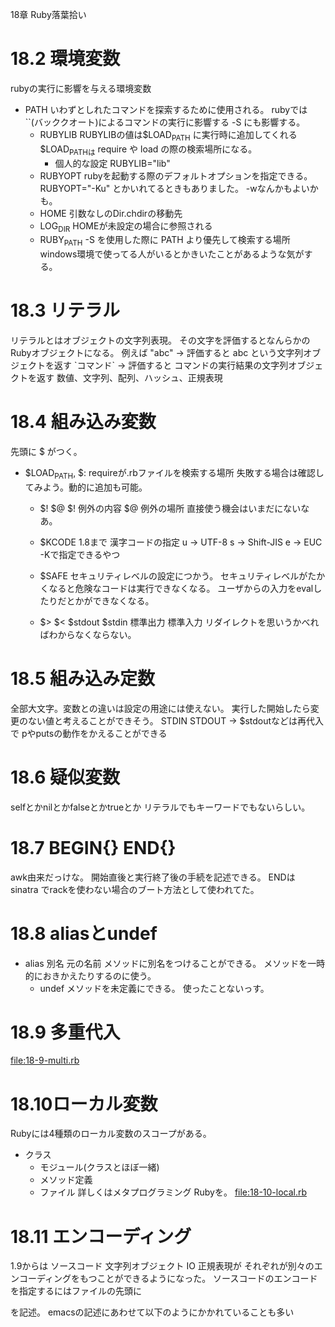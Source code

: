 18章 Ruby落葉拾い
* 18.2 環境変数
  rubyの実行に影響を与える環境変数
  - PATH
    いわずとしれたコマンドを探索するために使用される。
    rubyでは ``(バッククオート)によるコマンドの実行に影響する
    -S にも影響する。
   - RUBYLIB
     RUBYLIBの値は$LOAD_PATH に実行時に追加してくれる
     $LOAD_PATHは require や load の際の検索場所になる。
     - 個人的な設定
       RUBYLIB="lib"
       # 1.9なら .(カレントディレクトリ)を含めるのもありかも。
   - RUBYOPT
     rubyを起動する際のデフォルトオプションを指定できる。
     RUBYOPT="-Ku" とかいれてるときもありました。
     -wなんかもよいかも。
   - HOME
     引数なしのDir.chdirの移動先
   - LOG_DIR
     HOMEが未設定の場合に参照される
   - RUBY_PATH
     -S を使用した際に PATH より優先して検索する場所
     windows環境で使ってる人がいるとかきいたことがあるような気がする。
* 18.3 リテラル
  リテラルとはオブジェクトの文字列表現。
  その文字を評価するとなんらかのRubyオブジェクトになる。
  例えば
  "abc" -> 評価すると abc という文字列オブジェクトを返す
  `コマンド` -> 評価すると コマンドの実行結果の文字列オブジェクトを返す
  数値、文字列、配列、ハッシュ、正規表現
* 18.4 組み込み変数
  先頭に $ がつく。

  - $LOAD_PATH, $:
    requireが.rbファイルを検索する場所
    失敗する場合は確認してみよう。動的に追加も可能。

   - $! $@
     $! 例外の内容
     $@ 例外の場所
     直接使う機会はいまだにないなあ。

   - $KCODE
     1.8まで 漢字コードの指定
     u -> UTF-8
     s -> Shift-JIS
     e -> EUC
     -Kで指定できるやつ

   - $SAFE
     セキュリティレベルの設定につかう。
     セキュリティレベルがたかくなると危険なコードは実行できなくなる。
     ユーザからの入力をevalしたりだとかができなくなる。

   - $> $< $stdout $stdin
     標準出力 標準入力
     リダイレクトを思いうかべればわからなくならない。
* 18.5 組み込み定数
  全部大文字。変数との違いは設定の用途には使えない。
  実行した開始したら変更のない値と考えることができそう。
  STDIN STDOUT -> $stdoutなどは再代入で pやputsの動作をかえることができる
* 18.6 疑似変数
  selfとかnilとかfalseとかtrueとか リテラルでもキーワードでもないらしい。
* 18.7 BEGIN{} END{}
  awk由来だっけな。
  開始直後と実行終了後の手続を記述できる。
  ENDは sinatra でrackを使わない場合のブート方法として使われてた。
* 18.8 aliasとundef
  - alias 別名 元の名前
    メソッドに別名をつけることができる。
    メソッドを一時的におきかえたりするのに使う。
   - undef
     メソッドを未定義にできる。
     使ったことないっす。
* 18.9 多重代入
  [[file:18-9-multi.rb]]
* 18.10ローカル変数
  Rubyには4種類のローカル変数のスコープがある。
  - クラス
   - モジュール(クラスとほぼ一緒)
   - メソッド定義
   - ファイル
     詳しくはメタプログラミング Rubyを。
     [[file:18-10-local.rb]]
* 18.11 エンコーディング
  1.9からは ソースコード 文字列オブジェクト IO 正規表現が
  それぞれが別々のエンコーディングをもつことができるようになった。
  ソースコードのエンコードを指定するにはファイルの先頭に

  # coding: utf-8 -*-

  を記述。
  emacsの記述にあわせて以下のようにかかれていることも多い
  # -*- coding: utf-8 -*-
